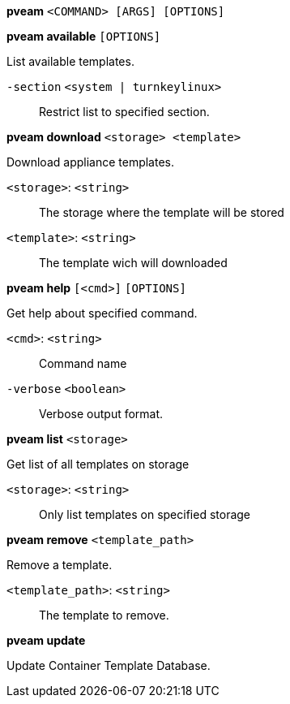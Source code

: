 *pveam* `<COMMAND> [ARGS] [OPTIONS]`

*pveam available* `[OPTIONS]`

List available templates.

`-section` `<system | turnkeylinux>` ::

Restrict list to specified section.




*pveam download* `<storage> <template>`

Download appliance templates.

`<storage>`: `<string>` ::

The storage where the template will be stored

`<template>`: `<string>` ::

The template wich will downloaded




*pveam help* `[<cmd>]` `[OPTIONS]`

Get help about specified command.

`<cmd>`: `<string>` ::

Command name

`-verbose` `<boolean>` ::

Verbose output format.




*pveam list* `<storage>`

Get list of all templates on storage

`<storage>`: `<string>` ::

Only list templates on specified storage



*pveam remove* `<template_path>`

Remove a template.

`<template_path>`: `<string>` ::

The template to remove.



*pveam update*

Update Container Template Database.




